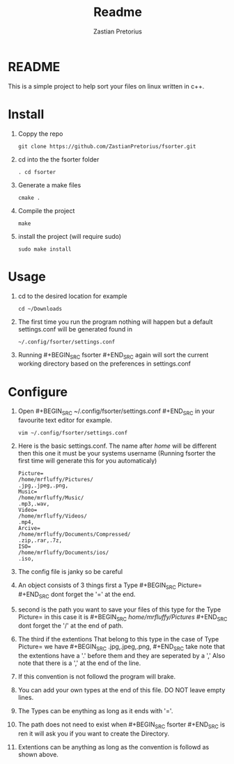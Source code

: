 #+TITLE: Readme
#+AUTHOR: Zastian Pretorius

* README
This is a simple project to help sort your files on linux written in c++.
* Install
1. Coppy the repo
    #+BEGIN_SRC
    git clone https://github.com/ZastianPretorius/fsorter.git
    #+END_SRC
2. cd into the the fsorter folder
    #+BEGIN_SRC
    . cd fsorter
    #+END_SRC
3. Generate a make files
    #+BEGIN_SRC
    cmake .
    #+END_SRC
4. Compile the project
   #+BEGIN_SRC
   make
   #+END_SRC
5. install the project (will require sudo)
   #+BEGIN_SRC
   sudo make install
   #+END_SRC
* Usage
1. cd to the desired location for example
   #+BEGIN_SRC
   cd ~/Downloads
   #+END_SRC
2. The first time you run the program nothing will happen but a default settings.conf will be generated found in
   #+BEGIN_SRC
   ~/.config/fsorter/settings.conf
   #+END_SRC
3. Running #+BEGIN_SRC fsorter #+END_SRC again will sort the current working directory based on the preferences in settings.conf

* Configure
1. Open #+BEGIN_SRC ~/.config/fsorter/settings.conf #+END_SRC in your favourite text editor for example.
   #+BEGIN_SRC
   vim ~/.config/fsorter/settings.conf
   #+END_SRC
2. Here is the basic settings.conf. The name after /home/ will be different then this one it must be your systems username (Running fsorter the first time will generate this for you automaticaly)
   #+BEGIN_SRC
    Picture=
    /home/mrfluffy/Pictures/
    .jpg,.jpeg,.png,
    Music=
    /home/mrfluffy/Music/
    .mp3,.wav,
    Video=
    /home/mrfluffy/Videos/
    .mp4,
    Arcive=
    /home/mrfluffy/Documents/Compressed/
    .zip,.rar,.7z,
    ISO=
    /home/mrfluffy/Documents/ios/
    .iso,
    #+END_SRC
3. The config file is janky so be careful
4. An object consists of 3 things first a Type #+BEGIN_SRC Picture= #+END_SRC dont forget the '=' at the end.
5. second is the path you want to save your files of this type for the Type Picture= in this case it is #+BEGIN_SRC /home/mrfluffy/Pictures/ #+END_SRC dont forget the '/' at the end of path.
6. The third if the extentions That belong to this type in the case of Type Picture= we have #+BEGIN_SRC .jpg,.jpeg,.png, #+END_SRC take note that the extentions have a '.' before them and they are seperated by a ','
   Also note that there is a ',' at the end of the line.
7. If this convention is not followd the program will brake.
8. You can add your own types at the end of this file. DO NOT leave empty lines.
9. The Types can be enything as long as it ends with '='.
10. The path does not need to exist when #+BEGIN_SRC fsorter #+END_SRC is ren it will ask you if you want to create the Directory.
11. Extentions can be anything as long as the convention is followd as shown above.
